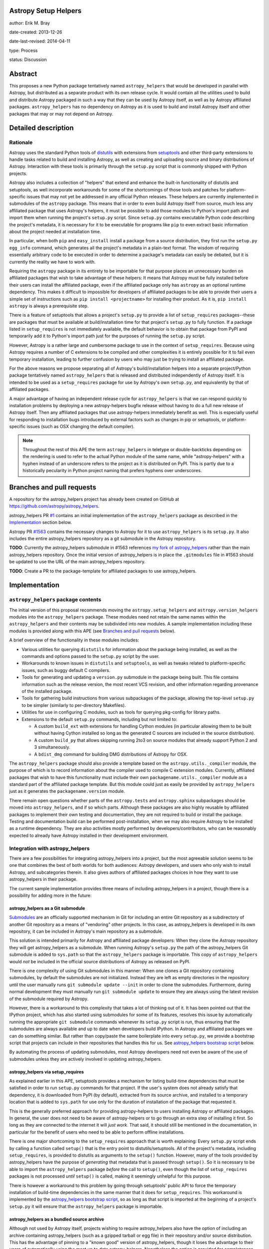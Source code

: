 Astropy Setup Helpers
---------------------

author: Erik M. Bray

date-created: 2013-12-26

date-last-revised: 2014-04-11

type: Process

status: Discussion


Abstract
--------

This proposes a new Python package tentatively named ``astropy_helpers`` that
would be developed in parallel with Astropy, but distributed as a separate
product with its own release cycle.  It would contain all the utilities used
to build and distribute Astropy packaged in such a way that they can be used
by Astropy itself, as well as by Astropy affiliated packages.
``astropy_helpers`` has no dependency on Astropy as it is used to build and
install Astropy itself and other packages that may or may not depend on
Astropy.


Detailed description
--------------------

Rationale
^^^^^^^^^

Astropy uses the standard Python tools of distutils_ with extensions from
setuptools_ and other third-party extensions to handle tasks related to build
and installing Astropy, as well as creating and uploading source and binary
distributions of Astropy.  Interaction with these tools is primarily through
the ``setup.py`` script that is commonly shipped with Python projects.

Astropy also includes a collection of "helpers" that extend and enhance the
built-in functionality of distutils and setuptools, as well incorporate
workarounds for some of the shortcomings of those tools and patches for
platform-specific issues that may not yet be addressed in any official Python
releases.  These helpers are currently implemented in submodules of the
``astropy`` package.  This means that in order to even build Astropy itself
from source, much less any affiliated package that uses Astropy's helpers, it
must be possible to add those modules to Python's import path and import them
when running the project's ``setup.py`` script.  Since ``setup.py`` contains
executable Python code describing the project's metadata, it is necessary for
it to be executable for programs like ``pip`` to even extract basic information
about the project needed at installation time.

In particular, when both ``pip`` and ``easy_install`` install a package from a
source distribution, they first run the ``setup.py egg_info`` command, which
generates all the project's metadata in a plain-text format.  The wisdom of
requiring essentially arbitrary code to be executed in order to determine a
package's metadata can easily be debated, but it is currently the reality we
have to work with.

Requiring the ``astropy`` package in its entirety to be importable for that
purpose places an unnecessary burden on affiliated packages that wish to take
advantage of these helpers:  It means that Astropy must be fully installed
before their users can install the affiliated package, even if the affiliated
package only has ``astropy`` as an optional runtime dependency.  This makes it
difficult to impossible for developers of affiliated packages to be able to
provide their users a simple set of instructions such as ``pip install
<projectname>`` for installing their product.  As it is, ``pip install
astropy`` is always a prerequisite step.

There is a feature of setuptools that allows a project's ``setup.py`` to
provide a list of ``setup_requires`` packages--these are packages that must
be available at build/installation time for that project's ``setup.py`` to
fully function.  If a package listed in ``setup_requires`` is not immediately
available, the default behavior is to obtain that package from PyPI and
temporarily add it to Python's import path just for the purposes of running
the ``setup.py`` script.

However, Astropy is a rather large and cumbersome package to use in the
context of ``setup_requires``.  Because using Astropy requires a number of
C extensions to be compiled and other complexities it is entirely possible
for it to fail even temporary installation, leading to further confusion by
users who may just be trying to install an affiliated package.

For the above reasons we propose separating all of Astropy's build/installation
helpers into a separate project/Python package tentatively named
``astropy_helpers`` that is released and distributed independently of Astropy
itself.  It is intended to be used as a ``setup_requires`` package for use by
Astropy's own ``setup.py``, and equivalently by that of affiliated packages.

A major advantage of having an independent release cycle for
``astropy_helpers`` is that we can respond quickly to installation problems by
deploying a new astropy-helpers bugfix release without having to do a full new
release of Astropy itself.  Then any affiliated packages that use
astropy-helpers immediately benefit as well.  This is especially useful for
responding to installation bugs introduced by external factors such as changes
in pip or setuptools, or platform-specific issues (such as OSX changing the
default compiler).

.. note::

    Throughout the rest of this APE the term ``astropy_helpers`` in teletype or
    double-backticks depending on the rendering is used to refer to the actual
    Python module of the same name, while "astropy-helpers" with a hyphen
    instead of an underscore refers to the project as it is distributed on
    PyPI.  This is partly due to a historically pecularity in Python project
    naming that prefers hyphens over underscores.


Branches and pull requests
--------------------------

A repository for the astropy_helpers project has already been created on GitHub
at https://github.com/astropy/astropy_helpers.

astropy_helpers PR `#1 <https://github.com/astropy/astropy_helpers/pull/1>`_
contains an initial implementation of the ``astropy_helpers`` package as
described in the `Implementation`_ section below.

Astropy PR `#1563 <https://github.com/astropy/astropy/pull/1563>`_ contains
the necessary changes to Astropy for it to use ``astropy_helpers`` is its
``setup.py``.  It also includes the entire astropy_helpers repository as a
git submodule in the Astropy repository.

**TODO**: Currently the astropy_helpers submodule in #1563 references `my fork
of astropy_helpers <https://github.com/embray/astropy_helpers>`_ rather than
the main astropy_helpers repository.  Once the initial version of
astropy_helpers is in place the ``.gitmodules`` file in #1563 should be updated
to use the URL of the main astropy_helpers repository.

**TODO**: Create a PR to the package-template for affiliated packages to use
astropy_helpers.


Implementation
--------------

``astropy_helpers`` package contents
^^^^^^^^^^^^^^^^^^^^^^^^^^^^^^^^^^^^

The initial version of this proposal recommends moving the
``astropy.setup_helpers`` and ``astropy.version_helpers`` modules into the
``astropy_helpers`` package.  These modules need not retain the same names
within the ``astropy_helpers`` and their contents may be subdivided into new
modules.  A sample implementation including these modules is provided along
with this APE (see `Branches and pull requests`_ below).

A brief overview of the functionality in these modules includes:

* Various utilities for querying ``distutils`` for information about the
  package being installed, as well as the commands and options passed to the
  ``setup.py`` script by the user.

* Workarounds to known issues in ``distutils`` and ``setuptools``, as well as
  tweaks related to platform-specific issues, such as buggy default C
  compilers.

* Tools for generating and updating a ``version.py`` submodule in the package
  being built.  This file contains information such as the release version,
  the most recent VCS revision, and other information regarding provenance of
  the installed package.

* Tools for gathering build instructions from various subpackages of the
  package, allowing the top-level ``setup.py`` to be simpler (similarly to
  per-directory Makefiles).

* Utilities for use in configuring C modules, such as tools for querying
  pkg-config for library paths.

* Extensions to the default ``setup.py`` commands, including but not limited
  to:

  - A custom ``build_ext`` with extensions for handling Cython modules (in
    particular allowing them to be built without having Cython installed so
    long as the generated C sources are included in the source distribution).

  - A custom ``build_py`` that allows skipping running 2to3 on source modules
    that already support Python 2 and 3 simultaneously.

  - A ``bdist_dmg`` command for building DMG distributions of Astropy for OSX.

The ``astropy_helpers`` package should also provide a template based on the
``astropy.utils._compiler`` module, the purpose of which is to record
information about the compiler used to compile C extension modules.  Currently,
affiliated packages that wish to have this functionality must include their
own ``packagename.utils._compiler`` module as a standard part of the affiliated
package template.  But this module could just as easily be provided by
``astropy_helpers`` just as it generates the ``packagename.version`` module.

There remain open questions whether parts of the ``astropy.tests`` and
``astropy.sphinx`` subpackages should be moved into ``astropy_helpers``, and if
so which parts.  Although these packages are also highly reusable by affiliated
packages to implement their own testing and documentation, they are not
required to build or install the package.  Testing and documentation build can
be performed post-installation, when we may also require Astropy to be
installed as a runtime dependency.  They are also activities mostly performed
by developers/contributors, who can be reasonably expected to already have
Astropy installed in their development environment.


Integration with astropy_helpers
^^^^^^^^^^^^^^^^^^^^^^^^^^^^^^^^

There are a few possibilities for integrating astropy_helpers into a project,
but the most agreeable solution seems to be one that combines the best of
both worlds for both audiences:  Astropy developers, and users who only wish
to install Astropy, and subcategories therein.  It also gives authors of
affiliated packages choices in how they want to use astropy_helpers in their
package.

The current sample implementation provides three means of including
astropy_helpers in a project, though there is a possibility for adding more
in the future:


astropy_helpers as a Git submodule
++++++++++++++++++++++++++++++++++

`Submodules <http://git-scm.com/docs/git-submodule>`_ are an officially
supported mechanism in Git for including an entire Git repository as a
subdirectory of another Git repository as a means of "vendoring" other
projects.  In this case, as astropy_helpers is developed in its own
repository, it can be included in Astropy's main repository as a submodule.

This solution is intended primarily for Astropy and affiliated package
developers:  When they clone the Astropy repository they will get
astropy_helpers as a submodule.  When running Astropy's ``setup.py`` the path
of the astropy_helpers Git submodule is added to ``sys.path`` so that the
``astropy_helpers`` package is importable.  This copy of ``astropy_helpers``
would *not* be included in the official source distributions of Astropy as
released on PyPI.

There is one complexity of using Git submodules in this manner:  When one
clones a Git repository containing submodules, by default the submodules are
not initialized.  Instead they are left as empty directories in the repository
until the user manually runs ``git submodule update --init`` in order to clone
the submodules.  Furthermore, during normal development they must manually run
``git submodule update`` to ensure they are always using the latest revision of
the submodule required by Astropy.

However, there is a workaround to this complexity that takes a lot of thinking
out of it.  It has been pointed out that the IPython project, which has also
started using submodules for some of its features, resolves this issue by
automatically running the appropriate ``git submodule`` commands whenever its
``setup.py`` script is run, thus ensuring that the submodules are always
available and up to date when developers build IPython.  In Astropy and
affiliated packages we can do something similar.  But rather than copy/paste
the same boilerplate into every ``setup.py``, we provide a bootstrap script
that projects can include in their repositories that handles this for us.
See `astropy_helpers bootstrap script`_ below.

By automating the process of updating submodules, most Astropy developers need
not even be aware of the use of submodules unless they are actively involved
in updating astropy_helpers.


astropy_helpers via setup_requires
++++++++++++++++++++++++++++++++++

As explained earlier in this APE, setuptools provides a mechanism for listing
build-time dependencies that must be satisfied in order to run ``setup.py``
commands for that project.  If the user's system does not already satisfy
that dependency, it is downloaded from PyPI (by default), extracted from its
source archive, and installed to a temporary location that is added to
``sys.path`` for use only for the duration of installation of the package that
requested it.

This is the generally preferred approach for providing astropy-helpers to users
installing Astropy or affiliated packages.  In general, the user does not need
to be aware of astropy-helpers or to go through an extra step of installing it
first.  So long as they are connected to the internet it will *just work*.
That said, it should still be mentioned in the documentation, in particular for
the benefit of users who need to be able to perform offline installations.

There is one major shortcoming to the ``setup_requires`` approach that is worth
explaining:  Every ``setup.py`` script ends by calling a function called
``setup()`` that is the entry point to distutils/setuptools.  All of the
project's metadata, including ``setup_requires``, is provided to distutils as
arguments to the ``setup()`` function.  However, many of the tools provided by
astropy_helpers have the purpose of *generating* that metadata that is passed
through ``setup()``.  So it is necessary to be able to import the
``astropy_helpers`` package *before* the call to ``setup()``, even though
the list of ``setup_requires`` packages is not processed *until* ``setup()``
is called, making it seemingly unhelpful for this purpose.

There is however a workaround to this problem by going through setuptools'
public API to force the temporary installation of build-time dependencies in
the same manner that it does for ``setup_requires``.  This workaround is
implemented by the `astropy_helpers bootstrap script`_, so as long as that
script is imported at the beginning of a project's ``setup.py`` it will
ensure that the ``astropy_helpers`` package is importable.


astropy_helpers as a bundled source archive
+++++++++++++++++++++++++++++++++++++++++++

Although not used by Astropy itself, projects wishing to require
astropy_helpers also have the option of including an archive containing
astropy_helpers (such as a gzipped tarball or egg file) in their repository
and/or source distribution.  This has the advantage of pinning to a
"known good" version of astropy_helpers, though it loses the advantage to their
users of automatically using the most up to date astropy_helpers.  Nonetheless
the option is provided for completeness.

This works exactly the same as ``setup_requires`` in that the source archive
is unpacked and installed to a temporary location.  The only difference is that
it does not need to download the package from PyPI, and thus can be used for
offline installations.


astropy_helpers bootstrap script
^^^^^^^^^^^^^^^^^^^^^^^^^^^^^^^^

To simplify integration of packages with astropy_helpers, a "bootstrap" script,
tentatively named ``ah_bootstrap.py``, is provided.  This is similar in some
ways to the ``ez_setup.py`` bootstrap script provided by the setuptools project
to enable setuptools on systems where it is not already installed.

Projects wishing to use astropy_helpers should copy ``ah_bootstrap.py`` to the
root of their project's repository.  Then they should add to the beginning of
their ``setup.py`` (before any modules from ``distutils`` or ``setuptools`` are
imported)::

    from ah_bootstrap import use_astropy_helpers
    use_astropy_helpers()

The default behavior of the ``use_astropy_helpers()`` function depends on the
context in which the ``setup.py`` was run.  If run from a cloned Git
repository, it first checks for a submodule also named "astropy_helpers" at the
root of the repository.  If found, it ensures that submodule is initialized and
up to date, then inserts it on ``sys.path`` so that the ``astropy_helpers``
package can be imported from it.  If run from an unpacked source archive, that
does not include ``astropy_helpers``, it uses the ``setup_requires`` mechanism
to install astropy_helpers from PyPI as explained in the previous section.

The sample implementation of ``use_astropy_helpers()`` supports three optional
arguments that allow package developers to control its behavior:

* ``path``: By default ``'astropy_helpers'``, this is the path (relative to the
  to ``setup.py``) of the astropy_helpers Git submodule if it exists.
  Alternatively, this may be a path to a source archive file containing
  astropy_helpers, allowing support for the bundled source archive approach to
  supporting astropy_helpers.

* ``download_if_needed``: ``True`` by default, this allows downloading
  astropy_helpers from an online package index using the ``setup_requires``
  method as described earlier.  By default this means downloading from PyPI.

* index_url: This allows specifying a URL to an alternative package index
  from PyPI.  This option is ignored if ``download_if_needed`` is ``False``.

It should be noted that if all methods of bootstrapping astropy_helpers fail
it is generally not possible to continue the ``setup.py`` script.  In this
case the script fails with instructions to the user that they need
astropy_helpers installed, and how to do that.


The future
^^^^^^^^^^

This APE and the proposed initial implementation do not, for now, make many
significant changes to the modules being moved from ``astropy`` to
``astropy_heleprs``.  This will help make for a smoother transition.  But
having an astropy_helpers project does open the door to future improvements.

In particular, although ``astropy_helpers`` provides many useful utilities,
correct use of those utilities still requires a significant amount of
boilerplate in the ``setup.py`` of every project that uses them--beyond just
the ``import ah_bootscript`` part.  In fact, almost all of the ``setup.py`` of
both Astropy and the affiliated package template is boilerplate.  See, for
example, `the latest released version as of writing
<https://github.com/astropy/astropy/blob/v0.3/setup.py>`_.  With a little
refactoring this boilerplate could be significantly simplified, while at the
same time giving developers *more* control.  This APE does not propose any
specific refactoring plans, however.

Another possibility to consider is adoption of d2to1_ or its descendant pbr_.
These are projects inspired by the since-canceled distutils2 project.  They aim
to provide a solution to the previously mentioned problem that all of a Python
project's metadata is listed in executable code.  Instead, the project is
described in plain text through an extension to the ``setup.cfg`` file.  The
project's ``setup.py`` is reduced to a stub that calls out to code that reads
the metadata from that file.

Although this sounds less flexible, it still gives developers a fair amount of
control over the process through the use of various scriptable hook points.
This is where a project like ``astropy_helpers`` comes in:  It can provide a
set of common hook scripts for use with d2to1_.  For an example of an existing
project that fits this mold, see `stsci.distutils`_.  Astropy has enough
complexities that d2to1_ may require a few enhancements before it can be used
effectively with Astropy.  These include the ability to collate multiple
``setup.cfg`` files (so that each subpackage can provide its own ``setup.cfg``)
and `support for environment markers
<https://github.com/embray/d2to1/issues/2>`_.



Backward compatibility
----------------------

This change only affects installation and packaging of Astropy and affiliated
packages that use Astropy's package template.  It does not affect any APIs
used by users once the package is installed.

However, some affiliated packages, and especially older versions of those
packages, may rely on the ``astropy.setup_helpers`` and/or
``astropy.version_helpers`` so there will have to be a deprecation process
for those modules even after Astropy itself switches over to using
astropy_helpers.  Once those modules and the code in them are marked as
deprecated there should be no new non-critical changes to them.  I would
recommend removing them by the Astropy 1.0 release.


Alternatives
------------

The issue that first motivated this discussion was `#31
<https://github.com/astropy/package-template/issues/31>`_ in the package
template repository.  It brought up the fact that an affiliated package
using Astropy in its ``setup.py`` could not even be installed via a
``pip-requirements`` file if Astropy is not already installed.  This is because
pip runs the ``setup.py egg_info`` command to determine the dependencies of
each requirement before installing them.  This command in turn fails if Astropy
has not already been installed.  One solution to that was provided, which
returns from ``setup.py egg_info`` early without trying to ``import astropy``,
so that the command can at least partially work in this specific case.  But
that solution only increases the complexity of the boilerplate ``setup.py``,
and leads to other problems.

There was also some discussion as to whether what we are now calling
astropy_helpers should be developed in the main Astropy repository, or should
be broken out into a separate repository.  It was decided that the latter
option would be easier for use by affiliated packages, in particular through
the use of submodules as explained earlier.

Finally, there has been some objection to the naming of "astropy_helpers"--in
particular to using "astropy" in the name at all.  The objection stems from the
fact that little to non of the functionality in astropy_helpers is specific to
Astropy, or even to astronomy-related software, and that it could be more
broadly useful for other scientific packages.  It was agreed that this line of
thinking is sound in principle, but that for now we do not want the additional
support overhead involved in advertising a tool for use by the broader
scientific community.  As the product matures through use with Astropy it might
become easier to do this, at which point either the name can be changed, or the
project can be forked by anyone who wishes to champion such a project.


Decision rationale
------------------

<To be filled in when the APE is accepted or rejected>


.. _distutils: http://docs.python.org/2/library/distutils.html
.. _setuptools: http://pythonhosted.org/setuptools/
.. _d2to1: https://pypi.python.org/pypi/d2to1
.. _pbr: https://pypi.python.org/pypi/pbr
.. _stsci.distutils: https://pypi.python.org/pypi/stsci.distutils
